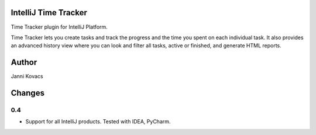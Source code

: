 IntelliJ Time Tracker
=====================

Time Tracker plugin for IntelliJ Platform.

Time Tracker lets you create tasks and track the progress and the time you spent on each individual task. It also provides an advanced history view where you can look and filter all tasks, active or finished, and generate HTML reports.

.. image:: http://plugins.jetbrains.com/oldimg/screenshots/Time_Tracker_2393.png

.. image:: http://plugins.jetbrains.com/oldimg/screenshots/Time_Tracker_2392.png

Author
======

Janni Kovacs 

Changes
=======

0.4
---

+ Support for all IntelliJ products. Tested with IDEA, PyCharm.

